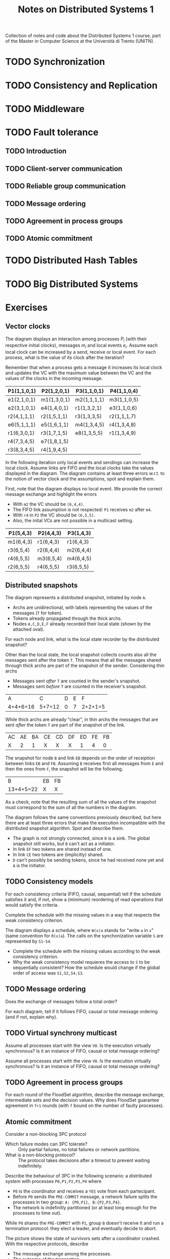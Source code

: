 #+title: Notes on Distributed Systems 1

Collection of notes and code about the Distributed Systems 1 course, part of the Master in Computer Science at the Università di Trento (UNITN).

* TODO Synchronization
* TODO Consistency and Replication
* TODO Middleware
* TODO Fault tolerance
** TODO Introduction
** TODO Client-server communication
** TODO Reliable group communication
** TODO Message ordering
** TODO Agreement in process groups
** TODO Atomic commitment
* TODO Distributed Hash Tables
* TODO Big Distributed Systems
* Exercises
** Vector clocks

[[./img/ex_vc1.jpg]]

The diagram displays an interaction among processes $P_i$ (with their respective initial clocks), messages $m_i$ and local events $e_i$. Assume each local clock can be increased by a send, receive or local event. For each process, what is the value of its clock after the iteration?

Remember that when a process gets a message it increases its local clock and updates the VC with the maximum value between the VC and the values of the clocks in the incoming message.

| P1(1,1,0,1) | P2(1,2,0,1) | P3(1,1,0,1) | P4(1,1,0,4) |
|-------------+-------------+-------------+-------------|
| e1(2,1,0,1) | m1(1,3,0,1) | m2(1,1,1,1) | m3(1,1,0,5) |
| e2(3,1,0,1) | e4(1,4,0,1) | r1(1,3,2,1) | e3(1,1,0,6) |
| r2(4,1,1,1) | r2(1,5,1,1) | r3(1,3,3,5) | r2(1,1,1,7) |
| e6(5,1,1,1) | e5(1,6,1,1) | m4(1,3,4,5) | r4(1,3,4,8) |
| r1(6,3,0,1) | r3(1,7,1,5) | e8(1,3,5,5) | r1(1,3,4,9) |
| r4(7,3,4,5) | e7(1,8,1,5) |             |             |
| r3(8,3,4,5) | r4(1,9,4,5) |             |             |

[[./img/ex_vc2.jpg]]

In the following iteration only local events and sendings can increase the local clock. Assume links are FIFO and the local clocks take the values displayed in the diagram. The diagram contains at least three errors w.r.t. to the notion of vector clock and the assumptions, spot and explain them.

First, note that the diagram displays no local event. We provide the correct message exchange and highlight the errors
- With =m2= the VC should be =(6,4,4)=.
- The FIFO link assumption is not respected: =P1= receives =m2= after =m4=.
- With =r4= in =P2= the VC should be =(6,5,5)=.
- Also, the inital VCs are not possible in a multicast setting.

| P1(5,4,3) | P2(4,4,3) | P3(1,4,3) |
|-----------+-----------+-----------|
| m1(6,4,3) | r1(6,4,3) | r1(6,4,3) |
| r3(6,5,4) | r2(6,4,4) | m2(6,4,4) |
| r4(6,5,5) | m3(6,5,4) | m4(6,4,5) |
| r2(6,5,5) | r4(6,5,5) | r3(6,5,5) |

** Distributed snapshots

[[./img/ex_ds1.jpg]]

The diagram represents a distributed snapshot, initiated by node =A=.
- Archs are unidirectional, with labels representing the values of the messages (=T= for token).
- Tokens already propagated through the thick archs. 
- Nodes =A,C,D,E,F= already recorded their local state (shown by the attached oval).

For each node and link, what is the local state recorder by the distributed snapshot?

Other than the local state,  the local snapshot collects counts also all the messages sent after the token =T=. This means that all the messages shared through thick archs are part of the snapshot of the sender. Considering thin archs
  - Messages sent /after/ =T= are counted in the sender's snapshot.
  - Messages sent /before/ =T= are counted in the receiver's snapshot.

| A        | C      | D | E | F       |
| 4+4+6=16 | 5+7=12 | 0 | 7 | 2+2+1=5 |

While thick archs are already "clear", in thin archs the messages that are sent /after/ the token =T= are part of the snapshot of the link.

| AC | AE | BA | CE | CD | DF | ED | FE | FB |
| X  |  2 |  1 | X  | X  | X  |  1 |  4 |  0 |

The snapshot for node =B= and link =EB= depends on the order of receiption between links =EB= and =FB=. Assuming =B= receives first all messages from =E= and then the ones from =F=, the snapshot will be the following.

| B         | EB | FB |
| 13+4+5=22 | X  | X  |

As a check, note that the resulting sum of all the values of the snapshot must correspond to the sum of all the numbers in the diagram.

[[./img/ex_ds2.jpg]]

The diagram follows the same conventions previously described, but here there are at least three errors that make the execution incompatible with the distributed snapshot algorithm. Spot and describe them.

- The graph is not strongly connected, since =B= is a sink. The global snapshot still works, but =B= can't act as a initiator.
- In link =EF= two tokens are shared instead of one.
- In link =CE= two tokens are (implicitly) shared.
- =D= can't possibly be sending tokens, since he had received none yet and =A= is the initiator.

** TODO Consistency models

[[./img/ex_con1.jpg]]

For each consistency criteria (FIFO, causal, sequential) tell if the schedule satisfies it and, if not, show a (minimum) reordering of read operations that would satisfy the criteria.

[[./img/ex_con2.jpg]]

Complete the schedule with the missing values in a way that respects the weak consistency criterion.

[[./img/ex_con3.jpg]]

The diagram displays a schedule, where =W(x)a= stands for "write =a= in =x=" (same convention for =R(x)a=). The calls on the synchonization variable =S= are represented by =S1-S4=.
- Complete the schedule with the missing values according to the weak consistency criterion.
- Why the weak consistency model requieres the access to =S= to be sequentially consistent? How the schedule would change if the global order of access was =S1,S2,S4,S3=.

** TODO Message ordering

[[./img/ex_mo1.jpg]]

Does the exchange of messages follow a total order?

[[./img/ex_mo2.jpg]]
[[./img/ex_mo3.jpg]]
[[./img/ex_mo4.jpg]]

For each diagram, tell if it follows FIFO, causal or total message ordering (and if not, explain why).

** TODO Virtual synchrony multicast

[[./img/ex_vsm1.jpg]]

Assume all processes start with the view =V0=. Is the execution virtually synchronous? Is it an instance of FIFO, causal or total message ordering?

[[./img/ex_vsm2.jpg]]

Assume all processes start with the view =V0=. Is the execution virtually synchronous? Is it an instance of FIFO, causal or total message ordering?

** TODO Agreement in process groups

[[./img/ex_agr.jpg]]

For each round of the FloodSet algorithm, describe the message exchange, intermediate sets and the decision values. Why does FloodSet guarantee agreement in =f+1= rounds (with =f= bound on the number of faulty processes).

** Atomic commitment

Consider a non-blocking 3PC protocol
- Which failure modes can 3PC tolerate? :: Only partial failures, no total failures or network partitions.
- What is a non-blocking protocol? :: The protocol takes decisions after a timeout to prevent waiting indefinitely.

Describe the behaviour of 3PC in the following scenario: a distributed system with processes =P0,P1,P2,P3,P4= where
- =P0= is the coordinator and receives a =YES= vote from each partecipant.
- Before =P0= sends the =PRE-COMMIT= message, a network failure splits the processes in two group: =A: {P0,P1}, B:{P2,P3,P4}=.
- The network is indefinitly partitioned (or at least long enough for the processes to time out).

While =P0= shares the =PRE-COMMIT= with =P1=, group =B=  doesn't receive it and run a termination protocol: they elect a leader, and eventually decide to abort.

[[./img/ex_ac.jpg]]

The picture shows the state of survivors sets after a coordinator crashed. With the respective protocols, describe
- The message exchange among the processes.
- The outcome of the transaction.
- If a new coordinator must be elected, omit the election protocol and just point out the new coordinator.
- Consider the 3PC algorithms that tolerates only partial crash failures.

For the case of 2PC, the nodes make an all-to-all communication (no leader election) and eventually all the nodes in =READY= state will be informed from the one in =COMMIT= state, resulting in a commit.

For the case of 3PC, the nodes elect a new coordinator that, being informed of the =PRE-COMMIT= state, decides and informs everybody to commit.
